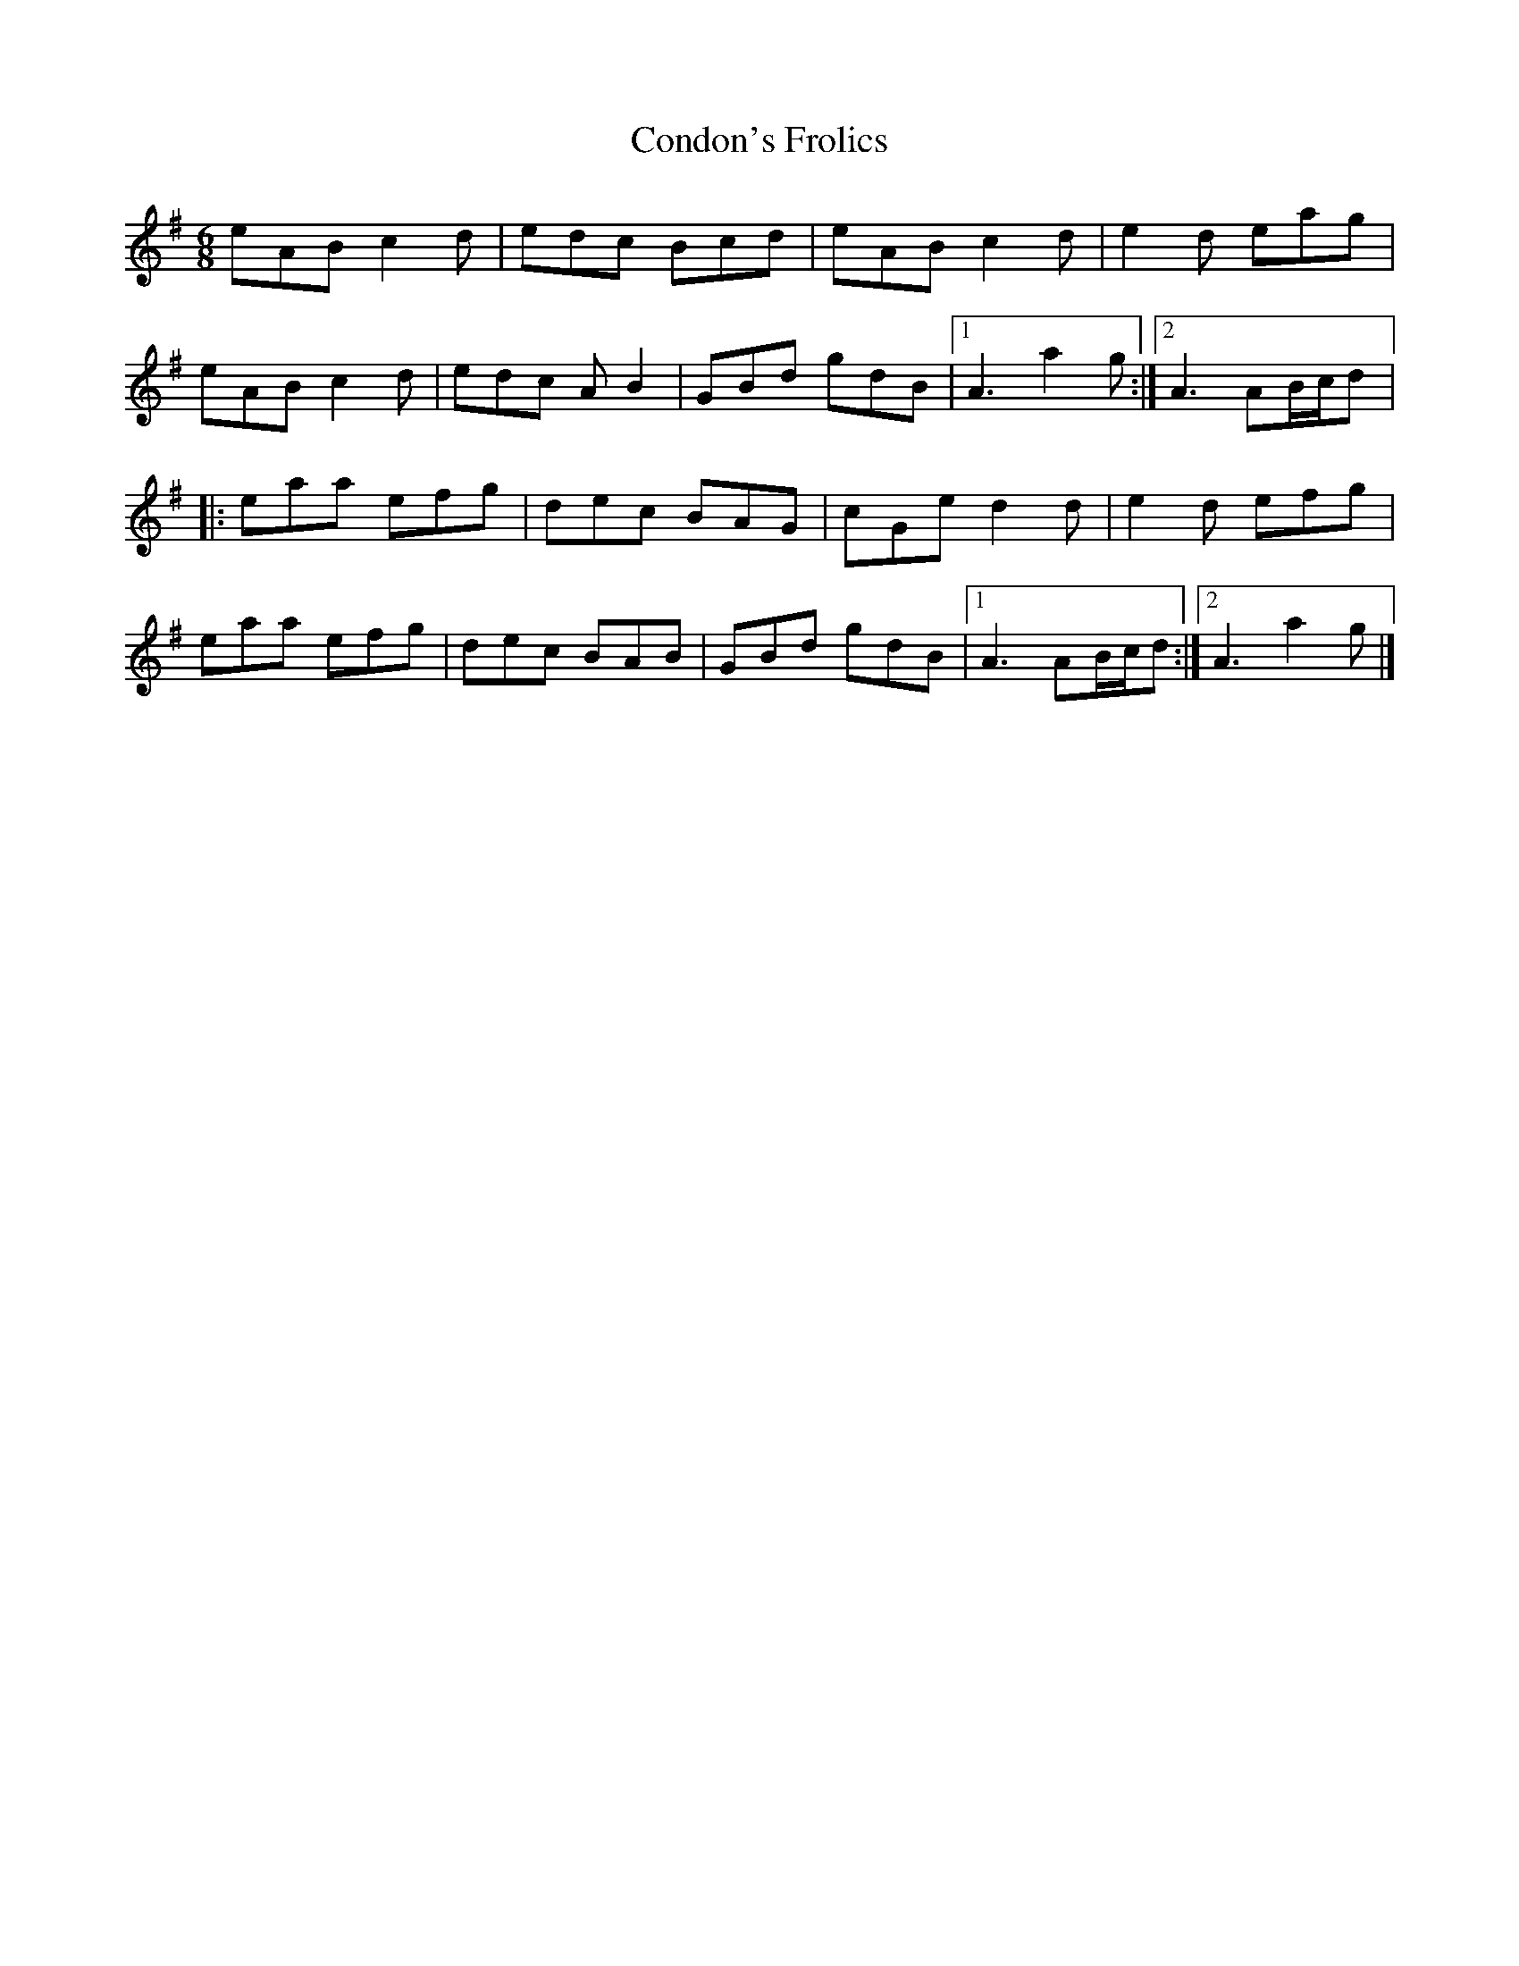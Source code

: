 X:143
T:Condon's Frolics
R:jig
M:6/8
L:1/8
K:Ador
eAB c2d | edc Bcd | eAB c2d | e2d eag |
eAB c2d | edc AB2 | GBd gdB |1 A3 a2g :|2 A3 AB/c/d |:
eaa efg | dec BAG | cGe d2d | e2d efg |
eaa efg | dec BAB | GBd gdB |1 A3 AB/c/d :|2 A3 a2g |]
